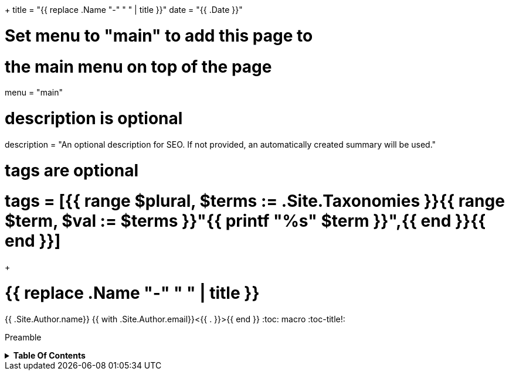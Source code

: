 +++
title = "{{ replace .Name "-" " " | title }}"
date = "{{ .Date }}"

# Set menu to "main" to add this page to
# the main menu on top of the page
menu = "main"

# description is optional
description = "An optional description for SEO. If not provided, an automatically created summary will be used."

# tags are optional
# tags = [{{ range $plural, $terms := .Site.Taxonomies }}{{ range $term, $val := $terms }}"{{ printf "%s" $term }}",{{ end }}{{ end }}]
+++

= {{ replace .Name "-" " " | title }}
{{ .Site.Author.name}} {{ with .Site.Author.email}}<{{ . }}>{{ end }}
:toc: macro
:toc-title!:

Preamble

.*Table Of Contents*
[%collapsible]
====
toc::[]
====

